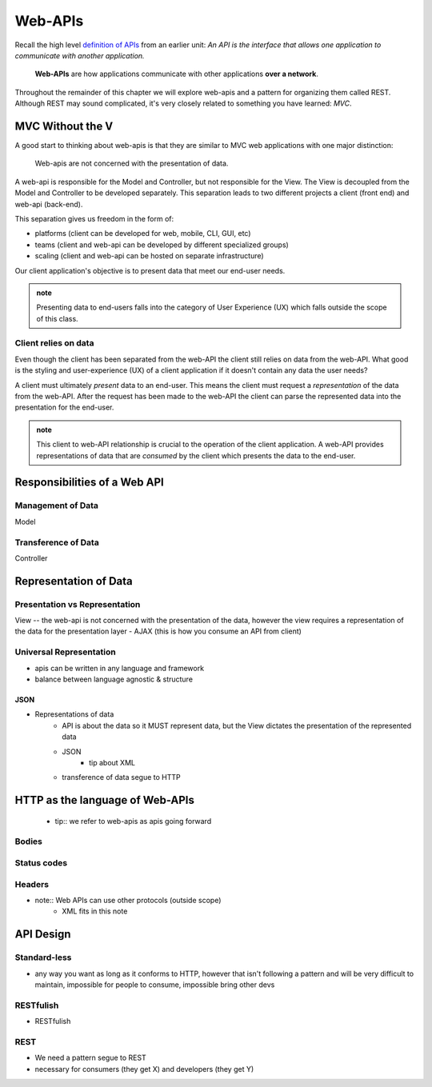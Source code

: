 ========
Web-APIs
========

Recall the high level `definition of APIs <https://education.launchcode.org/intro-to-professional-web-dev/chapters/fetch-json/introduction.html#api>`_ from an earlier unit: *An API is the interface that allows one application to communicate with another application.*

   **Web-APIs** are how applications communicate with other applications **over a network**. 

Throughout the remainder of this chapter we will explore web-apis and a pattern for organizing them called REST. Although REST may sound complicated, it's very closely related to something you have learned: *MVC*.

MVC Without the V
=================

A good start to thinking about web-apis is that they are similar to MVC web applications with one major distinction:

   Web-apis are not concerned with the presentation of data. 

A web-api is responsible for the Model and Controller, but not responsible for the View. The View is decoupled from the Model and Controller to be developed separately. This separation leads to two different projects a client (front end) and web-api (back-end). 

This separation gives us freedom in the form of:

- platforms (client can be developed for web, mobile, CLI, GUI, etc)
- teams (client and web-api can be developed by different specialized groups)
- scaling (client and web-api can be hosted on separate infrastructure)

Our client application's objective is to present data that meet our end-user needs. 

.. admonition:: note
   
   Presenting data to end-users falls into the category of User Experience (UX) which falls outside the scope of this class.

Client relies on data
---------------------

Even though the client has been separated from the web-API the client still relies on data from the web-API. What good is the styling and user-experience (UX) of a client application if it doesn't contain any data the user needs?

A client must ultimately *present* data to an end-user. This means the client must request a *representation* of the data from the web-API. After the request has been made to the web-API the client can parse the represented data into the presentation for the end-user.

.. admonition:: note

   This client to web-API relationship is crucial to the operation of the client application. A web-API provides representations of data that are *consumed* by the client which presents the data to the end-user.

Responsibilities of a Web API
=============================

Management of Data
------------------

Model

Transference of Data
--------------------

Controller

Representation of Data
======================

Presentation vs Representation
------------------------------

View -- the web-api is not concerned with the presentation of the data, however the view requires a representation of the data for the presentation layer
- AJAX (this is how you consume an API from client)

Universal Representation
------------------------

- apis can be written in any language and framework
- balance between language agnostic & structure

JSON
^^^^

- Representations of data
   - API is about the data so it MUST represent data, but the View dictates the presentation of the represented data
   - JSON
      - tip about XML
   - transference of data segue to HTTP

HTTP as the language of Web-APIs
================================

   - tip:: we refer to web-apis as apis going forward

Bodies
------

Status codes
------------

Headers
-------

- note:: Web APIs can use other protocols (outside scope)
   - XML fits in this note

API Design
==========

Standard-less
-------------

- any way you want as long as it conforms to HTTP, however that isn't following a pattern and will be very difficult to maintain, impossible for people to consume, impossible bring other devs

RESTfulish
----------

- RESTfulish

REST
----

- We need a pattern segue to REST
- necessary for consumers (they get X) and developers (they get Y)
